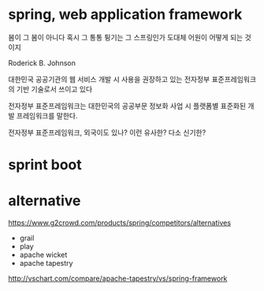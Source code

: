 * spring, web application framework

봄이 그 봄이 아니다
혹시 그 통통 튕기는 그 스프링인가 
도대체 어원이 어떻게 되는 것이지

Roderick B. Johnson

대한민국 공공기관의 웹 서비스 개발 시 사용을 권장하고 있는 
전자정부 표준프레임워크의 기반 기술로서 쓰이고 있다

전자정부 표준프레임워크는 
대한민국의 공공부문 정보화 사업 시 
플랫폼별 표준화된 개발 프레임워크를 말한다.

전자정부 표준프레임워크, 외국이도 있나? 이런 유사한? 다소 신기한?

* sprint boot

* alternative

https://www.g2crowd.com/products/spring/competitors/alternatives

- grail
- play
- apache wicket
- apache tapestry

http://vschart.com/compare/apache-tapestry/vs/spring-framework
